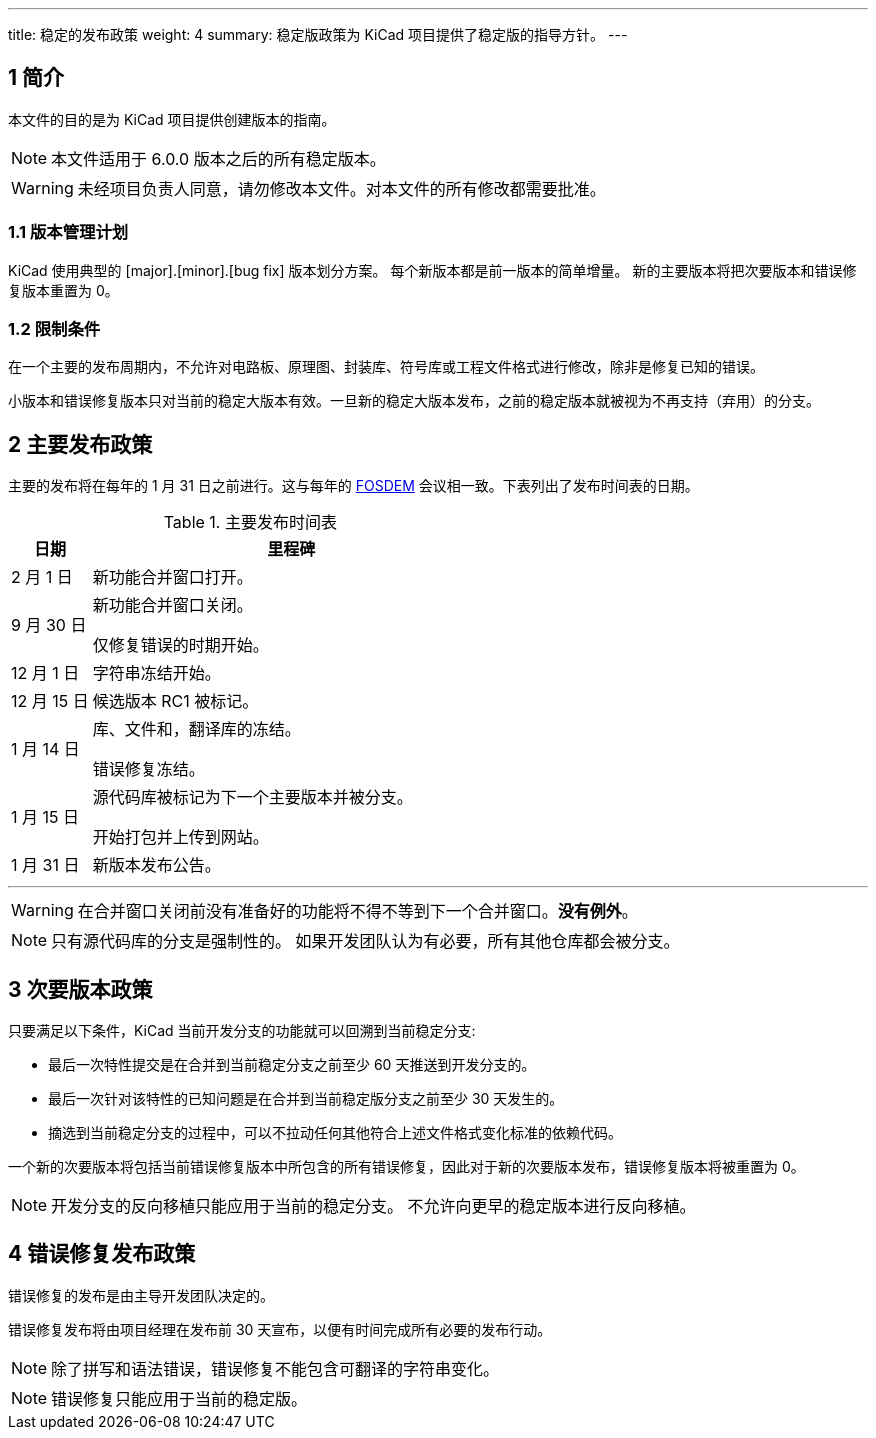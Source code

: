 ---
title: 稳定的发布政策
weight: 4
summary: 稳定版政策为 KiCad 项目提供了稳定版的指导方针。
---

:toc:

== 1 简介

本文件的目的是为 KiCad 项目提供创建版本的指南。

NOTE: 本文件适用于 6.0.0 版本之后的所有稳定版本。

WARNING: 未经项目负责人同意，请勿修改本文件。对本文件的所有修改都需要批准。

=== 1.1 版本管理计划

KiCad 使用典型的 [major].[minor].[bug fix] 版本划分方案。 每个新版本都是前一版本的简单增量。 新的主要版本将把次要版本和错误修复版本重置为 0。

=== 1.2 限制条件

在一个主要的发布周期内，不允许对电路板、原理图、封装库、符号库或工程文件格式进行修改，除非是修复已知的错误。

小版本和错误修复版本只对当前的稳定大版本有效。一旦新的稳定大版本发布，之前的稳定版本就被视为不再支持（弃用）的分支。

== 2 主要发布政策

主要的发布将在每年的 1 月 31 日之前进行。这与每年的 https://fosdem.org/[FOSDEM] 会议相一致。下表列出了发布时间表的日期。

.主要发布时间表
[%header,cols="1,5"]
|===
|日期
|里程碑

|2 月 1 日
|新功能合并窗口打开。

|9 月 30 日
|新功能合并窗口关闭。

仅修复错误的时期开始。

|12 月 1 日
|字符串冻结开始。

|12 月 15 日
|候选版本 RC1 被标记。

|1 月 14 日
|库、文件和，翻译库的冻结。

错误修复冻结。

|1 月 15 日
|源代码库被标记为下一个主要版本并被分支。

开始打包并上传到网站。

|1 月 31 日
|新版本发布公告。
|===
---
WARNING: 在合并窗口关闭前没有准备好的功能将不得不等到下一个合并窗口。*没有例外*。

NOTE: 只有源代码库的分支是强制性的。 如果开发团队认为有必要，所有其他仓库都会被分支。

== 3 次要版本政策

只要满足以下条件，KiCad 当前开发分支的功能就可以回溯到当前稳定分支:

- 最后一次特性提交是在合并到当前稳定分支之前至少 60 天推送到开发分支的。
- 最后一次针对该特性的已知问题是在合并到当前稳定版分支之前至少 30 天发生的。
- 摘选到当前稳定分支的过程中，可以不拉动任何其他符合上述文件格式变化标准的依赖代码。

一个新的次要版本将包括当前错误修复版本中所包含的所有错误修复，因此对于新的次要版本发布，错误修复版本将被重置为 0。

NOTE: 开发分支的反向移植只能应用于当前的稳定分支。 不允许向更早的稳定版本进行反向移植。

== 4 错误修复发布政策

错误修复的发布是由主导开发团队决定的。

错误修复发布将由项目经理在发布前 30 天宣布，以便有时间完成所有必要的发布行动。

NOTE: 除了拼写和语法错误，错误修复不能包含可翻译的字符串变化。

NOTE: 错误修复只能应用于当前的稳定版。
